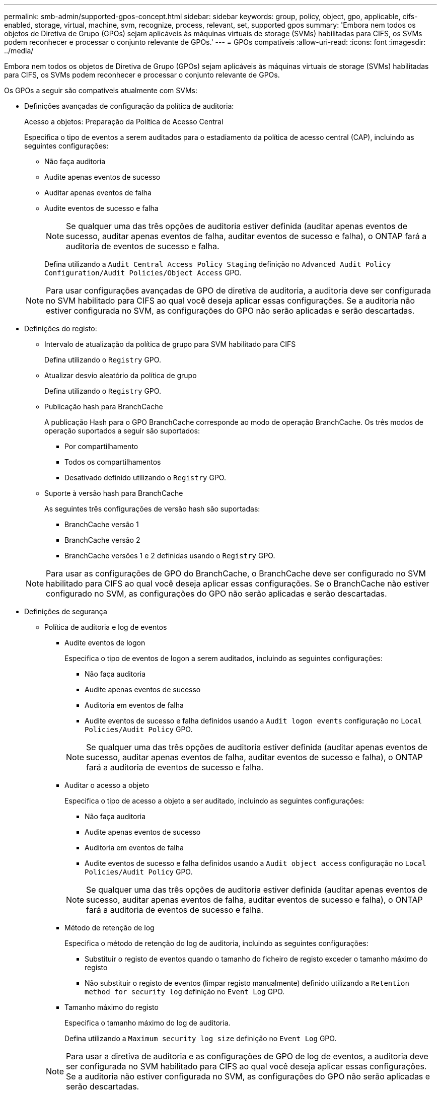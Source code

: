 ---
permalink: smb-admin/supported-gpos-concept.html 
sidebar: sidebar 
keywords: group, policy, object, gpo, applicable, cifs-enabled, storage, virtual, machine, svm, recognize, process, relevant, set, supported gpos 
summary: 'Embora nem todos os objetos de Diretiva de Grupo (GPOs) sejam aplicáveis às máquinas virtuais de storage (SVMs) habilitadas para CIFS, os SVMs podem reconhecer e processar o conjunto relevante de GPOs.' 
---
= GPOs compatíveis
:allow-uri-read: 
:icons: font
:imagesdir: ../media/


[role="lead"]
Embora nem todos os objetos de Diretiva de Grupo (GPOs) sejam aplicáveis às máquinas virtuais de storage (SVMs) habilitadas para CIFS, os SVMs podem reconhecer e processar o conjunto relevante de GPOs.

Os GPOs a seguir são compatíveis atualmente com SVMs:

* Definições avançadas de configuração da política de auditoria:
+
Acesso a objetos: Preparação da Política de Acesso Central

+
Especifica o tipo de eventos a serem auditados para o estadiamento da política de acesso central (CAP), incluindo as seguintes configurações:

+
** Não faça auditoria
** Audite apenas eventos de sucesso
** Auditar apenas eventos de falha
** Audite eventos de sucesso e falha
+
[NOTE]
====
Se qualquer uma das três opções de auditoria estiver definida (auditar apenas eventos de sucesso, auditar apenas eventos de falha, auditar eventos de sucesso e falha), o ONTAP fará a auditoria de eventos de sucesso e falha.

====
+
Defina utilizando a `Audit Central Access Policy Staging` definição no `Advanced Audit Policy Configuration/Audit Policies/Object Access` GPO.

+
[NOTE]
====
Para usar configurações avançadas de GPO de diretiva de auditoria, a auditoria deve ser configurada no SVM habilitado para CIFS ao qual você deseja aplicar essas configurações. Se a auditoria não estiver configurada no SVM, as configurações do GPO não serão aplicadas e serão descartadas.

====


* Definições do registo:
+
** Intervalo de atualização da política de grupo para SVM habilitado para CIFS
+
Defina utilizando o `Registry` GPO.

** Atualizar desvio aleatório da política de grupo
+
Defina utilizando o `Registry` GPO.

** Publicação hash para BranchCache
+
A publicação Hash para o GPO BranchCache corresponde ao modo de operação BranchCache. Os três modos de operação suportados a seguir são suportados:

+
*** Por compartilhamento
*** Todos os compartilhamentos
*** Desativado definido utilizando o `Registry` GPO.


** Suporte à versão hash para BranchCache
+
As seguintes três configurações de versão hash são suportadas:

+
*** BranchCache versão 1
*** BranchCache versão 2
*** BranchCache versões 1 e 2 definidas usando o `Registry` GPO.




+
[NOTE]
====
Para usar as configurações de GPO do BranchCache, o BranchCache deve ser configurado no SVM habilitado para CIFS ao qual você deseja aplicar essas configurações. Se o BranchCache não estiver configurado no SVM, as configurações do GPO não serão aplicadas e serão descartadas.

====
* Definições de segurança
+
** Política de auditoria e log de eventos
+
*** Audite eventos de logon
+
Especifica o tipo de eventos de logon a serem auditados, incluindo as seguintes configurações:

+
**** Não faça auditoria
**** Audite apenas eventos de sucesso
**** Auditoria em eventos de falha
**** Audite eventos de sucesso e falha definidos usando a `Audit logon events` configuração no `Local Policies/Audit Policy` GPO.


+
[NOTE]
====
Se qualquer uma das três opções de auditoria estiver definida (auditar apenas eventos de sucesso, auditar apenas eventos de falha, auditar eventos de sucesso e falha), o ONTAP fará a auditoria de eventos de sucesso e falha.

====
*** Auditar o acesso a objeto
+
Especifica o tipo de acesso a objeto a ser auditado, incluindo as seguintes configurações:

+
**** Não faça auditoria
**** Audite apenas eventos de sucesso
**** Auditoria em eventos de falha
**** Audite eventos de sucesso e falha definidos usando a `Audit object access` configuração no `Local Policies/Audit Policy` GPO.


+
[NOTE]
====
Se qualquer uma das três opções de auditoria estiver definida (auditar apenas eventos de sucesso, auditar apenas eventos de falha, auditar eventos de sucesso e falha), o ONTAP fará a auditoria de eventos de sucesso e falha.

====
*** Método de retenção de log
+
Especifica o método de retenção do log de auditoria, incluindo as seguintes configurações:

+
**** Substituir o registo de eventos quando o tamanho do ficheiro de registo exceder o tamanho máximo do registo
**** Não substituir o registo de eventos (limpar registo manualmente) definido utilizando a `Retention method for security log` definição no `Event Log` GPO.


*** Tamanho máximo do registo
+
Especifica o tamanho máximo do log de auditoria.

+
Defina utilizando a `Maximum security log size` definição no `Event Log` GPO.



+
[NOTE]
====
Para usar a diretiva de auditoria e as configurações de GPO de log de eventos, a auditoria deve ser configurada no SVM habilitado para CIFS ao qual você deseja aplicar essas configurações. Se a auditoria não estiver configurada no SVM, as configurações do GPO não serão aplicadas e serão descartadas.

====
** Segurança do sistema de arquivos
+
Especifica uma lista de arquivos ou diretórios nos quais a segurança de arquivos é aplicada por meio de um GPO.

+
Defina utilizando o `File System` GPO.

+
[NOTE]
====
O caminho do volume para o qual o GPO de segurança do sistema de arquivos está configurado deve existir na SVM.

====
** Política Kerberos
+
*** Inclinação máxima do relógio
+
Especifica a tolerância máxima em minutos para a sincronização do relógio do computador.

+
Defina utilizando a `Maximum tolerance for computer clock synchronization` definição no `Account Policies/Kerberos Policy` GPO.

*** Idade máxima do bilhete
+
Especifica a vida útil máxima em horas para o ticket de usuário.

+
Defina utilizando a `Maximum lifetime for user ticket` definição no `Account Policies/Kerberos Policy` GPO.

*** Idade máxima de renovação do bilhete
+
Especifica o tempo de vida máximo em dias para a renovação do ticket do usuário.

+
Defina utilizando a `Maximum lifetime for user ticket renewal` definição no `Account Policies/Kerberos Policy` GPO.



** Atribuição de direitos de utilizador (direitos de privilégio)
+
*** Assuma a propriedade
+
Especifica a lista de usuários e grupos que têm o direito de assumir a propriedade de qualquer objeto que possa ser protegido.

+
Defina utilizando a `Take ownership of files or other objects` definição no `Local Policies/User Rights Assignment` GPO.

*** Privilégio de segurança
+
Especifica a lista de usuários e grupos que podem especificar opções de auditoria para acesso a objetos de recursos individuais, como arquivos, pastas e objetos do ative Directory.

+
Defina utilizando a `Manage auditing and security log` definição no `Local Policies/User Rights Assignment` GPO.

*** Privilégio Change Notify (verificação de desvio transversal)
+
Especifica a lista de usuários e grupos que podem atravessar árvores de diretório, mesmo que os usuários e grupos possam não ter permissões no diretório atravessado.

+
O mesmo privilégio é necessário para que os usuários recebam notificações de alterações em arquivos e diretórios. Defina utilizando a `Bypass traverse checking` definição no `Local Policies/User Rights Assignment` GPO.



** Valores do registo
+
*** Definição de assinatura necessária
+
Especifica se a assinatura SMB necessária está ativada ou desativada.

+
Defina utilizando a `Microsoft network server: Digitally sign communications (always)` definição no `Security Options` GPO.



** Restringir o anonimato
+
Especifica quais são as restrições para usuários anônimos e inclui as seguintes três configurações de GPO:

+
*** Sem enumeração de contas SAM (Security Account Manager):
+
Esta configuração de segurança determina quais permissões adicionais são concedidas para conexões anônimas ao computador. Esta opção é apresentada como `no-enumeration` no ONTAP se estiver ativada.

+
Defina utilizando a `Network access: Do not allow anonymous enumeration of SAM accounts` definição no `Local Policies/Security Options` GPO.

*** Nenhuma enumeração de contas e compartilhamentos SAM
+
Esta configuração de segurança determina se a enumeração anônima de contas e compartilhamentos SAM é permitida. Esta opção é apresentada como `no-enumeration` no ONTAP se estiver ativada.

+
Defina utilizando a `Network access: Do not allow anonymous enumeration of SAM accounts and shares` definição no `Local Policies/Security Options` GPO.

*** Restringir o acesso anônimo a compartilhamentos e pipes nomeados
+
Essa configuração de segurança restringe o acesso anônimo a compartilhamentos e pipes. Esta opção é apresentada como `no-access` no ONTAP se estiver ativada.

+
Defina utilizando a `Network access: Restrict anonymous access to Named Pipes and Shares` definição no `Local Policies/Security Options` GPO.





+
Ao exibir informações sobre políticas de grupo definidas e aplicadas, o `Resultant restriction for anonymous user` campo de saída fornece informações sobre a restrição resultante das três configurações de GPO anônimo restrito. As possíveis restrições resultantes são as seguintes:

+
** `no-access`
+
O usuário anônimo tem acesso negado aos compartilhamentos especificados e pipes nomeados e não pode usar enumeração de contas e compartilhamentos SAM. Esta restrição resultante é vista se o `Network access: Restrict anonymous access to Named Pipes and Shares` GPO estiver ativado.

** `no-enumeration`
+
O usuário anônimo tem acesso aos compartilhamentos especificados e pipes nomeados, mas não pode usar enumeração de contas e compartilhamentos SAM. Esta restrição resultante é vista se ambas as seguintes condições forem cumpridas:

+
*** O `Network access: Restrict anonymous access to Named Pipes and Shares` GPO está desativado.
***  `Network access: Do not allow anonymous enumeration of SAM accounts`O ou os `Network access: Do not allow anonymous enumeration of SAM accounts and shares` GPOs estão ativados.


** `no-restriction`
+
O usuário anônimo tem acesso total e pode usar enumeração. Esta restrição resultante é vista se ambas as seguintes condições forem cumpridas:

+
*** O `Network access: Restrict anonymous access to Named Pipes and Shares` GPO está desativado.
***  `Network access: Do not allow anonymous enumeration of SAM accounts`Os GPOs e `Network access: Do not allow anonymous enumeration of SAM accounts and shares` os GPOs estão desativados.
+
**** Grupos restritos
+
Você pode configurar grupos restritos para gerenciar centralmente a associação de grupos internos ou definidos pelo usuário. Quando você aplica um grupo restrito por meio de uma política de grupo, a associação de um grupo local de servidor CIFS é definida automaticamente para corresponder às configurações da lista de membros definidas na política de grupo aplicada.

+
Defina utilizando o `Restricted Groups` GPO.







* Definições da política de acesso central
+
Especifica uma lista de políticas de acesso central. As políticas de acesso central e as regras de política de acesso central associadas determinam permissões de acesso para vários arquivos no SVM.



.Informações relacionadas
xref:enable-disable-gpo-support-task.adoc[Ativar ou desativar o suporte de GPO num servidor CIFS]

xref:secure-file-access-dynamic-access-control-concept.adoc[Protegendo o acesso aos arquivos usando o controle de acesso dinâmico (DAC)]

link:../nas-audit/index.html["Auditoria de SMB e NFS e rastreamento de segurança"]

xref:modify-server-kerberos-security-settings-task.adoc[Modificação das configurações de segurança Kerberos do servidor CIFS]

xref:branchcache-cache-share-content-branch-office-concept.adoc[Usando o BranchCache para armazenar em cache conteúdo de compartilhamento SMB em uma filial]

xref:signing-enhance-network-security-concept.adoc[Utilizar a assinatura SMB para melhorar a segurança da rede]

xref:configure-bypass-traverse-checking-concept.adoc[Configuração da verificação transversal de derivação]

xref:configure-access-restrictions-anonymous-users-task.adoc[Configurando restrições de acesso para usuários anônimos]
